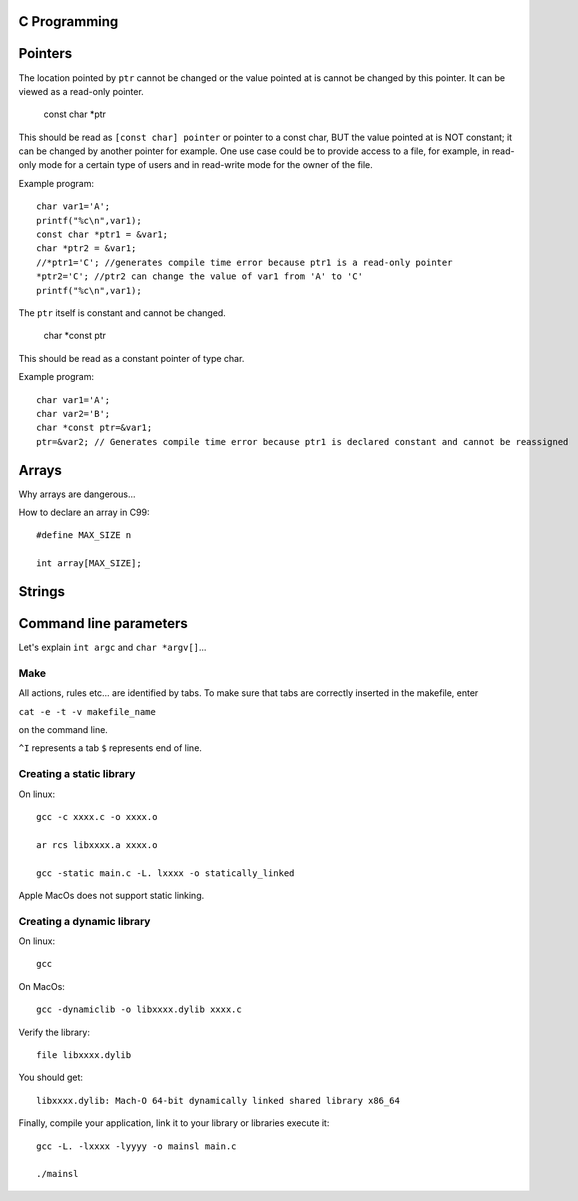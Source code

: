 
C Programming
=============

Pointers
========
The location pointed by ``ptr`` cannot be changed or the value pointed at is cannot be changed by this pointer. It can be viewed as a read-only pointer.

   const char *ptr
   
This should be read as ``[const char] pointer`` or pointer to a const char, BUT the value pointed at is NOT constant; it can be changed by another pointer for example. One use case could be to provide access to a file, for example, in read-only mode for a certain type of users and in read-write mode for the owner of the file.

Example program::

  char var1='A';
  printf("%c\n",var1);
  const char *ptr1 = &var1;
  char *ptr2 = &var1;
  //*ptr1='C'; //generates compile time error because ptr1 is a read-only pointer
  *ptr2='C'; //ptr2 can change the value of var1 from 'A' to 'C'
  printf("%c\n",var1);
   
The ``ptr`` itself is constant and cannot be changed.

   char *const ptr

This should be read as a constant pointer of type char.

Example program::

  char var1='A';
  char var2='B';
  char *const ptr=&var1;
  ptr=&var2; // Generates compile time error because ptr1 is declared constant and cannot be reassigned

Arrays
======
Why arrays are dangerous...

How to declare an array in C99::

   #define MAX_SIZE n
   
   int array[MAX_SIZE];

Strings
======

Command line parameters
=======================
Let's explain ``int argc`` and ``char *argv[]``...

Make
----
All actions, rules etc... are identified by tabs. To make sure that tabs are correctly inserted in the makefile, enter

``cat -e -t -v makefile_name`` 

on the command line.

``^I`` represents a tab
``$`` represents end of line.

Creating a static library
-------------------------


On linux::

   gcc -c xxxx.c -o xxxx.o
   
   ar rcs libxxxx.a xxxx.o
   
   gcc -static main.c -L. lxxxx -o statically_linked
   
Apple MacOs does not support static linking.

Creating a dynamic library
--------------------------
On linux::
   
   gcc
   
On MacOs::
   
   gcc -dynamiclib -o libxxxx.dylib xxxx.c
   
Verify the library::

   file libxxxx.dylib
   
You should get::

   libxxxx.dylib: Mach-O 64-bit dynamically linked shared library x86_64
   
Finally, compile your application, link it to your library or libraries execute it::

   gcc -L. -lxxxx -lyyyy -o mainsl main.c
   
   ./mainsl
   

